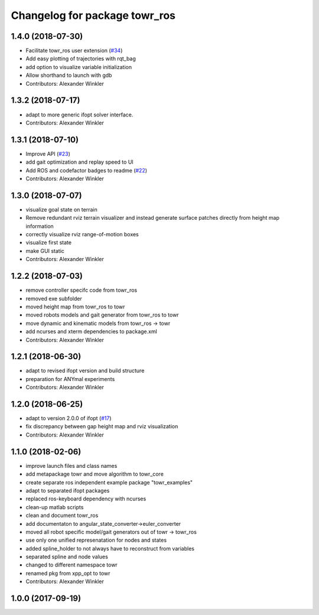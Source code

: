 ^^^^^^^^^^^^^^^^^^^^^^^^^^^^^^
Changelog for package towr_ros
^^^^^^^^^^^^^^^^^^^^^^^^^^^^^^

1.4.0 (2018-07-30)
------------------
* Facilitate towr_ros user extension (`#34 <https://github.com/ethz-adrl/towr/issues/34>`_)
* Add easy plotting of trajectories with rqt_bag
* add option to visualize variable initialization
* Allow shorthand to launch with gdb
* Contributors: Alexander Winkler

1.3.2 (2018-07-17)
------------------
* adapt to more generic ifopt solver interface.
* Contributors: Alexander Winkler

1.3.1 (2018-07-10)
------------------
* Improve API (`#23 <https://github.com/ethz-adrl/towr/issues/23>`_)
* add gait optimization and replay speed to UI
* Add ROS and codefactor badges to readme (`#22 <https://github.com/ethz-adrl/towr/issues/22>`_)
* Contributors: Alexander Winkler

1.3.0 (2018-07-07)
------------------
* visualize goal state on terrain
* Remove redundant rviz terrain visualizer and instead generate
  surface patches directly from height map information
* correctly visualize rviz range-of-motion boxes
* visualize first state
* make GUI static
* Contributors: Alexander Winkler

1.2.2 (2018-07-03)
------------------
* remove controller specifc code from towr_ros
* removed exe subfolder
* moved height map from towr_ros to towr
* moved robots models and gait generator from towr_ros to towr
* move dynamic and kinematic models from towr_ros -> towr
* add ncurses and xterm dependencies to package.xml
* Contributors: Alexander Winkler

1.2.1 (2018-06-30)
------------------
* adapt to revised ifopt version and build structure
* preparation for ANYmal experiments
* Contributors: Alexander Winkler

1.2.0 (2018-06-25)
------------------
* adapt to version 2.0.0 of ifopt (`#17 <https://github.com/ethz-adrl/ifopt/pull/17>`_)
* fix discrepancy between gap height map and rviz visualization
* Contributors: Alexander Winkler

1.1.0 (2018-02-06)
------------------
* improve launch files and class names
* add metapackage towr and move algorithm to towr_core
* create separate ros independent example package "towr_examples"
* adapt to separated ifopt packages
* replaced ros-keyboard dependency with ncurses
* clean-up matlab scripts
* clean and document towr_ros
* add documentaton to angular_state_converter->euler_converter
* moved all robot specific model/gait generators out of towr -> towr_ros
* use only one unified represenatation for nodes and states
* added spline_holder to not always have to reconstruct from variables
* separated spline and node values
* changed to different namespace towr
* renamed pkg from xpp_opt to towr
* Contributors: Alexander Winkler

1.0.0 (2017-09-19)
------------------

